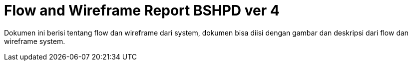 = Flow and Wireframe Report BSHPD ver 4

Dokumen ini berisi tentang flow dan wireframe dari system, dokumen bisa diisi dengan gambar dan deskripsi dari flow dan wireframe system.